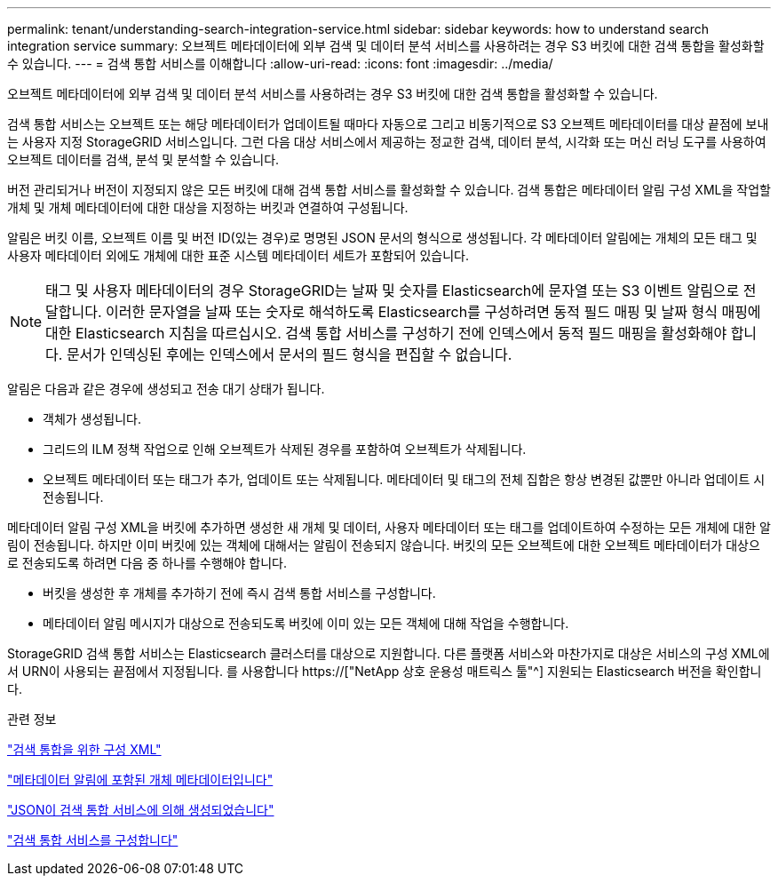 ---
permalink: tenant/understanding-search-integration-service.html 
sidebar: sidebar 
keywords: how to understand search integration service 
summary: 오브젝트 메타데이터에 외부 검색 및 데이터 분석 서비스를 사용하려는 경우 S3 버킷에 대한 검색 통합을 활성화할 수 있습니다. 
---
= 검색 통합 서비스를 이해합니다
:allow-uri-read: 
:icons: font
:imagesdir: ../media/


[role="lead"]
오브젝트 메타데이터에 외부 검색 및 데이터 분석 서비스를 사용하려는 경우 S3 버킷에 대한 검색 통합을 활성화할 수 있습니다.

검색 통합 서비스는 오브젝트 또는 해당 메타데이터가 업데이트될 때마다 자동으로 그리고 비동기적으로 S3 오브젝트 메타데이터를 대상 끝점에 보내는 사용자 지정 StorageGRID 서비스입니다. 그런 다음 대상 서비스에서 제공하는 정교한 검색, 데이터 분석, 시각화 또는 머신 러닝 도구를 사용하여 오브젝트 데이터를 검색, 분석 및 분석할 수 있습니다.

버전 관리되거나 버전이 지정되지 않은 모든 버킷에 대해 검색 통합 서비스를 활성화할 수 있습니다. 검색 통합은 메타데이터 알림 구성 XML을 작업할 개체 및 개체 메타데이터에 대한 대상을 지정하는 버킷과 연결하여 구성됩니다.

알림은 버킷 이름, 오브젝트 이름 및 버전 ID(있는 경우)로 명명된 JSON 문서의 형식으로 생성됩니다. 각 메타데이터 알림에는 개체의 모든 태그 및 사용자 메타데이터 외에도 개체에 대한 표준 시스템 메타데이터 세트가 포함되어 있습니다.


NOTE: 태그 및 사용자 메타데이터의 경우 StorageGRID는 날짜 및 숫자를 Elasticsearch에 문자열 또는 S3 이벤트 알림으로 전달합니다. 이러한 문자열을 날짜 또는 숫자로 해석하도록 Elasticsearch를 구성하려면 동적 필드 매핑 및 날짜 형식 매핑에 대한 Elasticsearch 지침을 따르십시오. 검색 통합 서비스를 구성하기 전에 인덱스에서 동적 필드 매핑을 활성화해야 합니다. 문서가 인덱싱된 후에는 인덱스에서 문서의 필드 형식을 편집할 수 없습니다.

알림은 다음과 같은 경우에 생성되고 전송 대기 상태가 됩니다.

* 객체가 생성됩니다.
* 그리드의 ILM 정책 작업으로 인해 오브젝트가 삭제된 경우를 포함하여 오브젝트가 삭제됩니다.
* 오브젝트 메타데이터 또는 태그가 추가, 업데이트 또는 삭제됩니다. 메타데이터 및 태그의 전체 집합은 항상 변경된 값뿐만 아니라 업데이트 시 전송됩니다.


메타데이터 알림 구성 XML을 버킷에 추가하면 생성한 새 개체 및 데이터, 사용자 메타데이터 또는 태그를 업데이트하여 수정하는 모든 개체에 대한 알림이 전송됩니다. 하지만 이미 버킷에 있는 객체에 대해서는 알림이 전송되지 않습니다. 버킷의 모든 오브젝트에 대한 오브젝트 메타데이터가 대상으로 전송되도록 하려면 다음 중 하나를 수행해야 합니다.

* 버킷을 생성한 후 개체를 추가하기 전에 즉시 검색 통합 서비스를 구성합니다.
* 메타데이터 알림 메시지가 대상으로 전송되도록 버킷에 이미 있는 모든 객체에 대해 작업을 수행합니다.


StorageGRID 검색 통합 서비스는 Elasticsearch 클러스터를 대상으로 지원합니다. 다른 플랫폼 서비스와 마찬가지로 대상은 서비스의 구성 XML에서 URN이 사용되는 끝점에서 지정됩니다. 를 사용합니다 https://["NetApp 상호 운용성 매트릭스 툴"^] 지원되는 Elasticsearch 버전을 확인합니다.

.관련 정보
link:configuration-xml-for-search-configuration.html["검색 통합을 위한 구성 XML"]

link:object-metadata-included-in-metadata-notifications.html["메타데이터 알림에 포함된 개체 메타데이터입니다"]

link:json-generated-by-search-integration-service.html["JSON이 검색 통합 서비스에 의해 생성되었습니다"]

link:configuring-search-integration-service.html["검색 통합 서비스를 구성합니다"]
